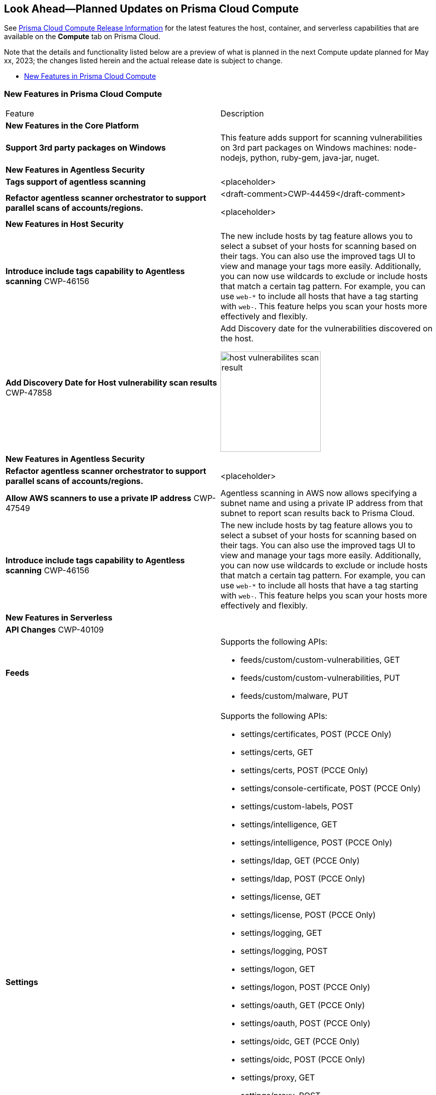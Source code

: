 [#idbcabf073-287c-4563-9c1f-382e65422ff9]
== Look Ahead—Planned Updates on Prisma Cloud Compute

// Review any deprecation notices and new features planned in the next Prisma Cloud Compute release.

See xref:prisma-cloud-compute-release-information.adoc#id79d9af81-3080-471d-9cd1-afe25c775be3[Prisma Cloud Compute Release Information] for the latest features the host, container, and serverless capabilities that are available on the *Compute* tab on Prisma Cloud.

//Currently there are no previews or announcements for updates.

Note that the details and functionality listed below are a preview of what is planned in the next Compute update planned for May xx, 2023; the changes listed herein and the actual release date is subject to change.

* xref:#new-features-prisma-cloud-compute[New Features in Prisma Cloud Compute]

[#new-features-prisma-cloud-compute]
=== New Features in Prisma Cloud Compute

[cols="50%a,50%a"]
|===
|Feature
|Description

2+|*New Features in the Core Platform*

|*Support 3rd party packages on Windows*
|This feature adds support for scanning vulnerabilities on 3rd part packages on Windows machines: node-nodejs, python, ruby-gem, java-jar, nuget.

2+|*New Features in Agentless Security*

|*Tags support of agentless scanning*
//CWP-48025
|<placeholder>

|*Refactor agentless scanner orchestrator to support parallel scans of accounts/regions.*
|<draft-comment>CWP-44459</draft-comment>

<placeholder>

2+|*New Features in Host Security*

|*Introduce include tags capability to Agentless scanning*
+++<draft-comment>CWP-46156</draft-comment>+++
|The new include hosts by tag feature allows you to select a subset of your hosts for scanning based on their tags. You can also use the improved tags UI to view and manage your tags more easily. Additionally, you can now use wildcards to exclude or include hosts that match a certain tag pattern. For example, you can use `web-*` to include all hosts that have a tag starting with `web-`. This feature helps you scan your hosts more effectively and flexibly.

|*Add Discovery Date for Host vulnerability scan results*
+++<draft-comment>CWP-47858</draft-comment>+++
|Add Discovery date for the vulnerabilities discovered on the host.

image::host-vulnerabilites-scan-result.png[width=200]

2+|*New Features in Agentless Security*

|*Refactor agentless scanner orchestrator to support parallel scans of accounts/regions.*
|<placeholder>

|*Allow AWS scanners to use a private IP address*
+++<draft-comment>CWP-47549</draft-comment>+++
|Agentless scanning in AWS now allows specifying a subnet name and using a private IP address from that subnet to report scan results back to Prisma Cloud.

|*Introduce include tags capability to Agentless scanning*
+++<draft-comment>CWP-46156</draft-comment>+++
|The new include hosts by tag feature allows you to select a subset of your hosts for scanning based on their tags. You can also use the improved tags UI to view and manage your tags more easily. Additionally, you can now use wildcards to exclude or include hosts that match a certain tag pattern. For example, you can use `web-*` to include all hosts that have a tag starting with `web-`. This feature helps you scan your hosts more effectively and flexibly.

2+|*New Features in Serverless*

2+|*API Changes*
+++<draft-comment>CWP-40109</draft-comment>+++
|*Feeds*
|Supports the following APIs:

* feeds/custom/custom-vulnerabilities, GET
* feeds/custom/custom-vulnerabilities, PUT
* feeds/custom/malware, PUT

|*Settings*
|Supports the following APIs:

* settings/certificates, POST (PCCE Only)
* settings/certs, GET
* settings/certs, POST (PCCE Only)
* settings/console-certificate, POST (PCCE Only)
* settings/custom-labels, POST
* settings/intelligence, GET
* settings/intelligence, POST (PCCE Only)
* settings/ldap, GET (PCCE Only)
* settings/ldap, POST (PCCE Only)
* settings/license, GET
* settings/license, POST (PCCE Only)
* settings/logging, GET
* settings/logging, POST
* settings/logon, GET
* settings/logon, POST (PCCE Only)
* settings/oauth, GET (PCCE Only)
* settings/oauth, POST (PCCE Only)
* settings/oidc, GET (PCCE Only)
* settings/oidc, POST (PCCE Only)
* settings/proxy, GET
* settings/proxy, POST
* settings/saml, GET
* settings/saml, POST (PCCE Only)
* settings/scan, GET
* settings/scan, POST
* settings/telemetry, GET (PCCE Only)
* settings/telemetry, POST (PCCE Only)
* settings/trusted-certificate, POST (PCCE Only)
* settings/trusted-certificates, POST (PCCE Only)

|*TAS Droplets*
|Supports the following APIs:

* tas-droplets, GET
* tas-droplets/download, GET
* tas-droplets/progress, GET
* tas-droplets/scan, POST
* tas-droplets/stop, POST

|*Trust Data*
|Supports the following APIs:

* trust/data, GET
* trust/data, PUT

2+|*End-of-Support Notifications*

|*Drop Vulnerable Ciphers support*
+++<draft-comment>CWP-46828</draft-comment>+++
|Ends the support for the following TLS cihpers for WAAS: TLS_RSA_WITH_AES_128_GCM_SHA256, TLS_RSA_WITH_AES_256_GCM_SHA384, TLS_RSA_WITH_AES_128_CBC_SHA and TLS_RSA_WITH_AES_256_CBC_SHA.

These ciphers are considered vulnerable to the Return of Bleichenbacher's Oracle Threat (ROBOT).

|===